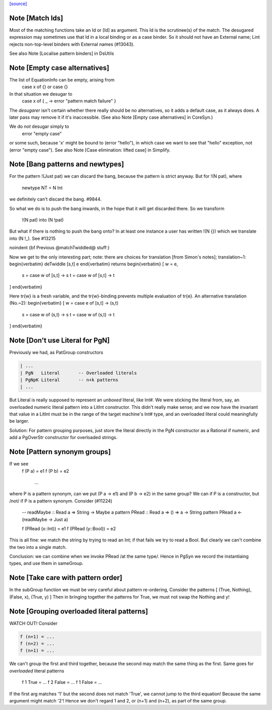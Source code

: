 `[source] <https://gitlab.haskell.org/ghc/ghc/tree/master/compiler/deSugar/Match.hs>`_

Note [Match Ids]
~~~~~~~~~~~~~~~~
Most of the matching functions take an Id or [Id] as argument.  This Id
is the scrutinee(s) of the match. The desugared expression may
sometimes use that Id in a local binding or as a case binder.  So it
should not have an External name; Lint rejects non-top-level binders
with External names (#13043).

See also Note [Localise pattern binders] in DsUtils


Note [Empty case alternatives]
~~~~~~~~~~~~~~~~~~~~~~~~~~~~~
The list of EquationInfo can be empty, arising from
    case x of {}   or    \case {}
In that situation we desugar to
    case x of { _ -> error "pattern match failure" }
The *desugarer* isn't certain whether there really should be no
alternatives, so it adds a default case, as it always does.  A later
pass may remove it if it's inaccessible.  (See also Note [Empty case
alternatives] in CoreSyn.)

We do *not* desugar simply to
   error "empty case"
or some such, because 'x' might be bound to (error "hello"), in which
case we want to see that "hello" exception, not (error "empty case").
See also Note [Case elimination: lifted case] in Simplify.




Note [Bang patterns and newtypes]
~~~~~~~~~~~~~~~~~~~~~~~~~~~~~~~~~
For the pattern  !(Just pat)  we can discard the bang, because
the pattern is strict anyway. But for !(N pat), where
  newtype NT = N Int
we definitely can't discard the bang.  #9844.

So what we do is to push the bang inwards, in the hope that it will
get discarded there.  So we transform
   !(N pat)   into    (N !pat)

But what if there is nothing to push the bang onto? In at least one instance
a user has written !(N {}) which we translate into (N !_). See #13215


\noindent
{\bf Previous @matchTwiddled@ stuff:}

Now we get to the only interesting part; note: there are choices for
translation [from Simon's notes]; translation~1:
\begin{verbatim}
deTwiddle [s,t] e
\end{verbatim}
returns
\begin{verbatim}
[ w = e,
  s = case w of [s,t] -> s
  t = case w of [s,t] -> t
]
\end{verbatim}

Here \tr{w} is a fresh variable, and the \tr{w}-binding prevents multiple
evaluation of \tr{e}.  An alternative translation (No.~2):
\begin{verbatim}
[ w = case e of [s,t] -> (s,t)
  s = case w of (s,t) -> s
  t = case w of (s,t) -> t
]
\end{verbatim}



Note [Don't use Literal for PgN]
~~~~~~~~~~~~~~~~~~~~~~~~~~~~~~~~~~~
Previously we had, as PatGroup constructors

.. code-block:: haskell

  | ...
  | PgN   Literal       -- Overloaded literals
  | PgNpK Literal       -- n+k patterns
  | ...

But Literal is really supposed to represent an *unboxed* literal, like Int#.
We were sticking the literal from, say, an overloaded numeric literal pattern
into a LitInt constructor. This didn't really make sense; and we now have
the invariant that value in a LitInt must be in the range of the target
machine's Int# type, and an overloaded literal could meaningfully be larger.

Solution: For pattern grouping purposes, just store the literal directly in
the PgN constructor as a Rational if numeric, and add a PgOverStr constructor
for overloaded strings.


Note [Pattern synonym groups]
~~~~~~~~~~~~~~~~~~~~~~~~~~~~~~~~
If we see
  f (P a) = e1
  f (P b) = e2
    ...
where P is a pattern synonym, can we put (P a -> e1) and (P b -> e2) in the
same group?  We can if P is a constructor, but /not/ if P is a pattern synonym.
Consider (#11224)
   -- readMaybe :: Read a => String -> Maybe a
   pattern PRead :: Read a => () => a -> String
   pattern PRead a <- (readMaybe -> Just a)

   f (PRead (x::Int))  = e1
   f (PRead (y::Bool)) = e2
This is all fine: we match the string by trying to read an Int; if that
fails we try to read a Bool. But clearly we can't combine the two into a single
match.

Conclusion: we can combine when we invoke PRead /at the same type/.  Hence
in PgSyn we record the instantiaing types, and use them in sameGroup.



Note [Take care with pattern order]
~~~~~~~~~~~~~~~~~~~~~~~~~~~~~~~~~~~
In the subGroup function we must be very careful about pattern re-ordering,
Consider the patterns [ (True, Nothing), (False, x), (True, y) ]
Then in bringing together the patterns for True, we must not
swap the Nothing and y!


Note [Grouping overloaded literal patterns]
~~~~~~~~~~~~~~~~~~~~~~~~~~~~~~~~~~~~~~~~~~~
WATCH OUT!  Consider

.. code-block:: haskell

        f (n+1) = ...
        f (n+2) = ...
        f (n+1) = ...

We can't group the first and third together, because the second may match
the same thing as the first.  Same goes for *overloaded* literal patterns
        f 1 True = ...
        f 2 False = ...
        f 1 False = ...
If the first arg matches '1' but the second does not match 'True', we
cannot jump to the third equation!  Because the same argument might
match '2'!
Hence we don't regard 1 and 2, or (n+1) and (n+2), as part of the same group.

